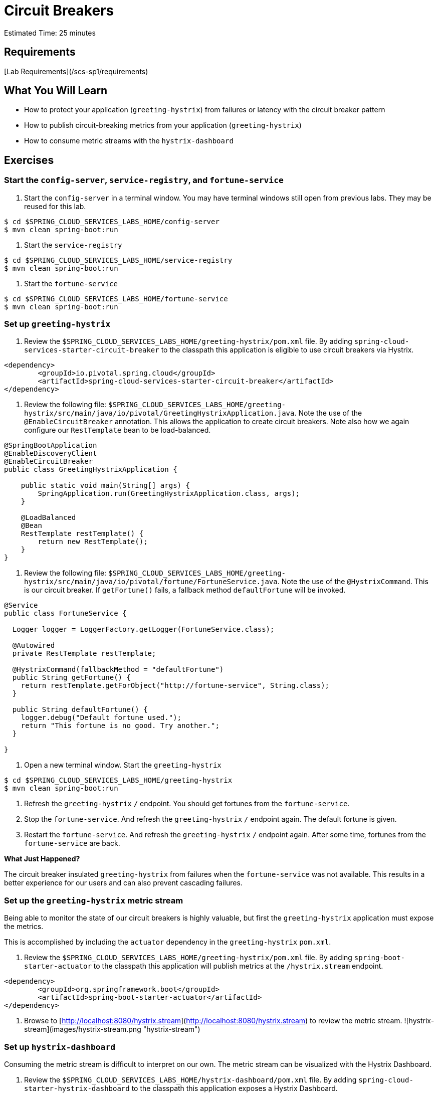 = Circuit Breakers

Estimated Time: 25 minutes


== Requirements

[Lab Requirements](/scs-sp1/requirements)


== What You Will Learn

* How to protect your application (`greeting-hystrix`) from failures or latency with the circuit breaker pattern
* How to publish circuit-breaking metrics from your application (`greeting-hystrix`)
* How to consume metric streams with the `hystrix-dashboard`


== Exercises


=== Start the  `config-server`,  `service-registry`, and `fortune-service`

. Start the `config-server` in a terminal window.  You may have terminal windows still open from previous labs.  They may be reused for this lab.

[source,bash]
----
$ cd $SPRING_CLOUD_SERVICES_LABS_HOME/config-server
$ mvn clean spring-boot:run
----

. Start the `service-registry`

[source,bash]
----
$ cd $SPRING_CLOUD_SERVICES_LABS_HOME/service-registry
$ mvn clean spring-boot:run
----

. Start the `fortune-service`

[source,bash]
----
$ cd $SPRING_CLOUD_SERVICES_LABS_HOME/fortune-service
$ mvn clean spring-boot:run
----


=== Set up `greeting-hystrix`

. Review the `$SPRING_CLOUD_SERVICES_LABS_HOME/greeting-hystrix/pom.xml` file.  By adding `spring-cloud-services-starter-circuit-breaker` to the classpath this application is eligible to use circuit breakers via Hystrix.

```xml
<dependency>
	<groupId>io.pivotal.spring.cloud</groupId>
	<artifactId>spring-cloud-services-starter-circuit-breaker</artifactId>
</dependency>
```

. Review the following file: `$SPRING_CLOUD_SERVICES_LABS_HOME/greeting-hystrix/src/main/java/io/pivotal/GreetingHystrixApplication.java`.  Note the use of the `@EnableCircuitBreaker` annotation. This allows the application to create circuit breakers.  Note also how we again configure our `RestTemplate` bean to be load-balanced.

[source,java]
----
@SpringBootApplication
@EnableDiscoveryClient
@EnableCircuitBreaker
public class GreetingHystrixApplication {

    public static void main(String[] args) {
        SpringApplication.run(GreetingHystrixApplication.class, args);
    }

    @LoadBalanced
    @Bean
    RestTemplate restTemplate() {
        return new RestTemplate();
    }
}
----

. Review the following file: `$SPRING_CLOUD_SERVICES_LABS_HOME/greeting-hystrix/src/main/java/io/pivotal/fortune/FortuneService.java`.  Note the use of the `@HystrixCommand`.  This is our circuit breaker.  If `getFortune()` fails, a fallback method `defaultFortune` will be invoked.

[source,java]
----
@Service
public class FortuneService {

  Logger logger = LoggerFactory.getLogger(FortuneService.class);

  @Autowired
  private RestTemplate restTemplate;

  @HystrixCommand(fallbackMethod = "defaultFortune")
  public String getFortune() {
    return restTemplate.getForObject("http://fortune-service", String.class);
  }

  public String defaultFortune() {
    logger.debug("Default fortune used.");
    return "This fortune is no good. Try another.";
  }

}
----

. Open a new terminal window. Start the `greeting-hystrix`

[source,bash]
----
$ cd $SPRING_CLOUD_SERVICES_LABS_HOME/greeting-hystrix
$ mvn clean spring-boot:run
----

. Refresh the `greeting-hystrix` `/` endpoint.  You should get fortunes from the `fortune-service`.

. Stop the `fortune-service`.  And refresh the `greeting-hystrix` `/` endpoint again.  The default fortune is given.

. Restart the `fortune-service`.  And refresh the `greeting-hystrix` `/` endpoint again.  After some time, fortunes from the `fortune-service` are back.

***What Just Happened?***

The circuit breaker insulated `greeting-hystrix` from failures when the `fortune-service` was not available.  This results in a better experience for our users and can also prevent cascading failures.

=== Set up the `greeting-hystrix` metric stream

Being able to monitor the state of our circuit breakers is highly valuable, but first the `greeting-hystrix` application must expose the metrics.

This is accomplished by including the `actuator` dependency in the `greeting-hystrix` `pom.xml`.

. Review the `$SPRING_CLOUD_SERVICES_LABS_HOME/greeting-hystrix/pom.xml` file.  By adding `spring-boot-starter-actuator` to the classpath this application will publish metrics at the `/hystrix.stream` endpoint.

[source,xml]
----
<dependency>
	<groupId>org.springframework.boot</groupId>
	<artifactId>spring-boot-starter-actuator</artifactId>
</dependency>
----

. Browse to [http://localhost:8080/hystrix.stream](http://localhost:8080/hystrix.stream) to review the metric stream.
![hystrix-stream](images/hystrix-stream.png "hystrix-stream")

=== Set up `hystrix-dashboard`

Consuming the metric stream is difficult to interpret on our own.  The metric stream can be visualized with the Hystrix Dashboard.

. Review the `$SPRING_CLOUD_SERVICES_LABS_HOME/hystrix-dashboard/pom.xml` file.  By adding `spring-cloud-starter-hystrix-dashboard` to the classpath this application exposes a Hystrix Dashboard.

[source,xml]
----
<dependency>
    <groupId>org.springframework.cloud</groupId>
    <artifactId>spring-cloud-starter-hystrix-dashboard</artifactId>
</dependency>
----

. Review the following file: `$SPRING_CLOUD_SERVICES_LABS_HOME/hystrix-dashboard/src/main/java/io/pivotal/HystrixDashboardApplication.java`.  Note the use of the `@EnableHystrixDashboard` annotation. This creates a Hystrix Dashboard.

[source,java]
----
@SpringBootApplication
@EnableHystrixDashboard
public class HystrixDashboardApplication {

    public static void main(String[] args) {
        SpringApplication.run(HystrixDashboardApplication.class, args);
    }
}
----

. Open a new terminal window. Start the `hystrix-dashboard`

[source,bash]
----
$ cd $SPRING_CLOUD_SERVICES_LABS_HOME/hystrix-dashboard
$ mvn clean spring-boot:run
----

. Open a browser to [http://localhost:8686/hystrix](http://localhost:8686/hystrix)
![hystrix-dashboard](images/hystrix-dashboard.png "hystrix-dashboard")

. Link the `hystrix-dashboard` to the `greeting-hystrix` app.  Enter `http://localhost:8080/hystrix.stream` as the stream to monitor.

. Experiment! Refresh the `greeting-hystrix` `/` endpoint several times.  Take down the `fortune-service` app.  What does the dashboard do?  Review the [dashboard doc](https://github.com/Netflix/Hystrix/wiki/Dashboard) for an explanation on metrics.

![dashboard-activity](images/dashboard-activity.png "dashboard-activity")
